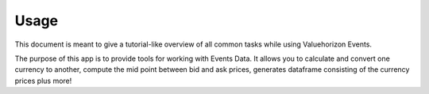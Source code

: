 Usage
======

This document is meant to give a tutorial-like overview of all common tasks
while using Valuehorizon Events.

The purpose of this app is to provide tools for working with Events Data.
It allows you to calculate and convert one currency to another, compute the mid point 
between bid and ask prices, generates dataframe consisting of the currency prices plus more!


